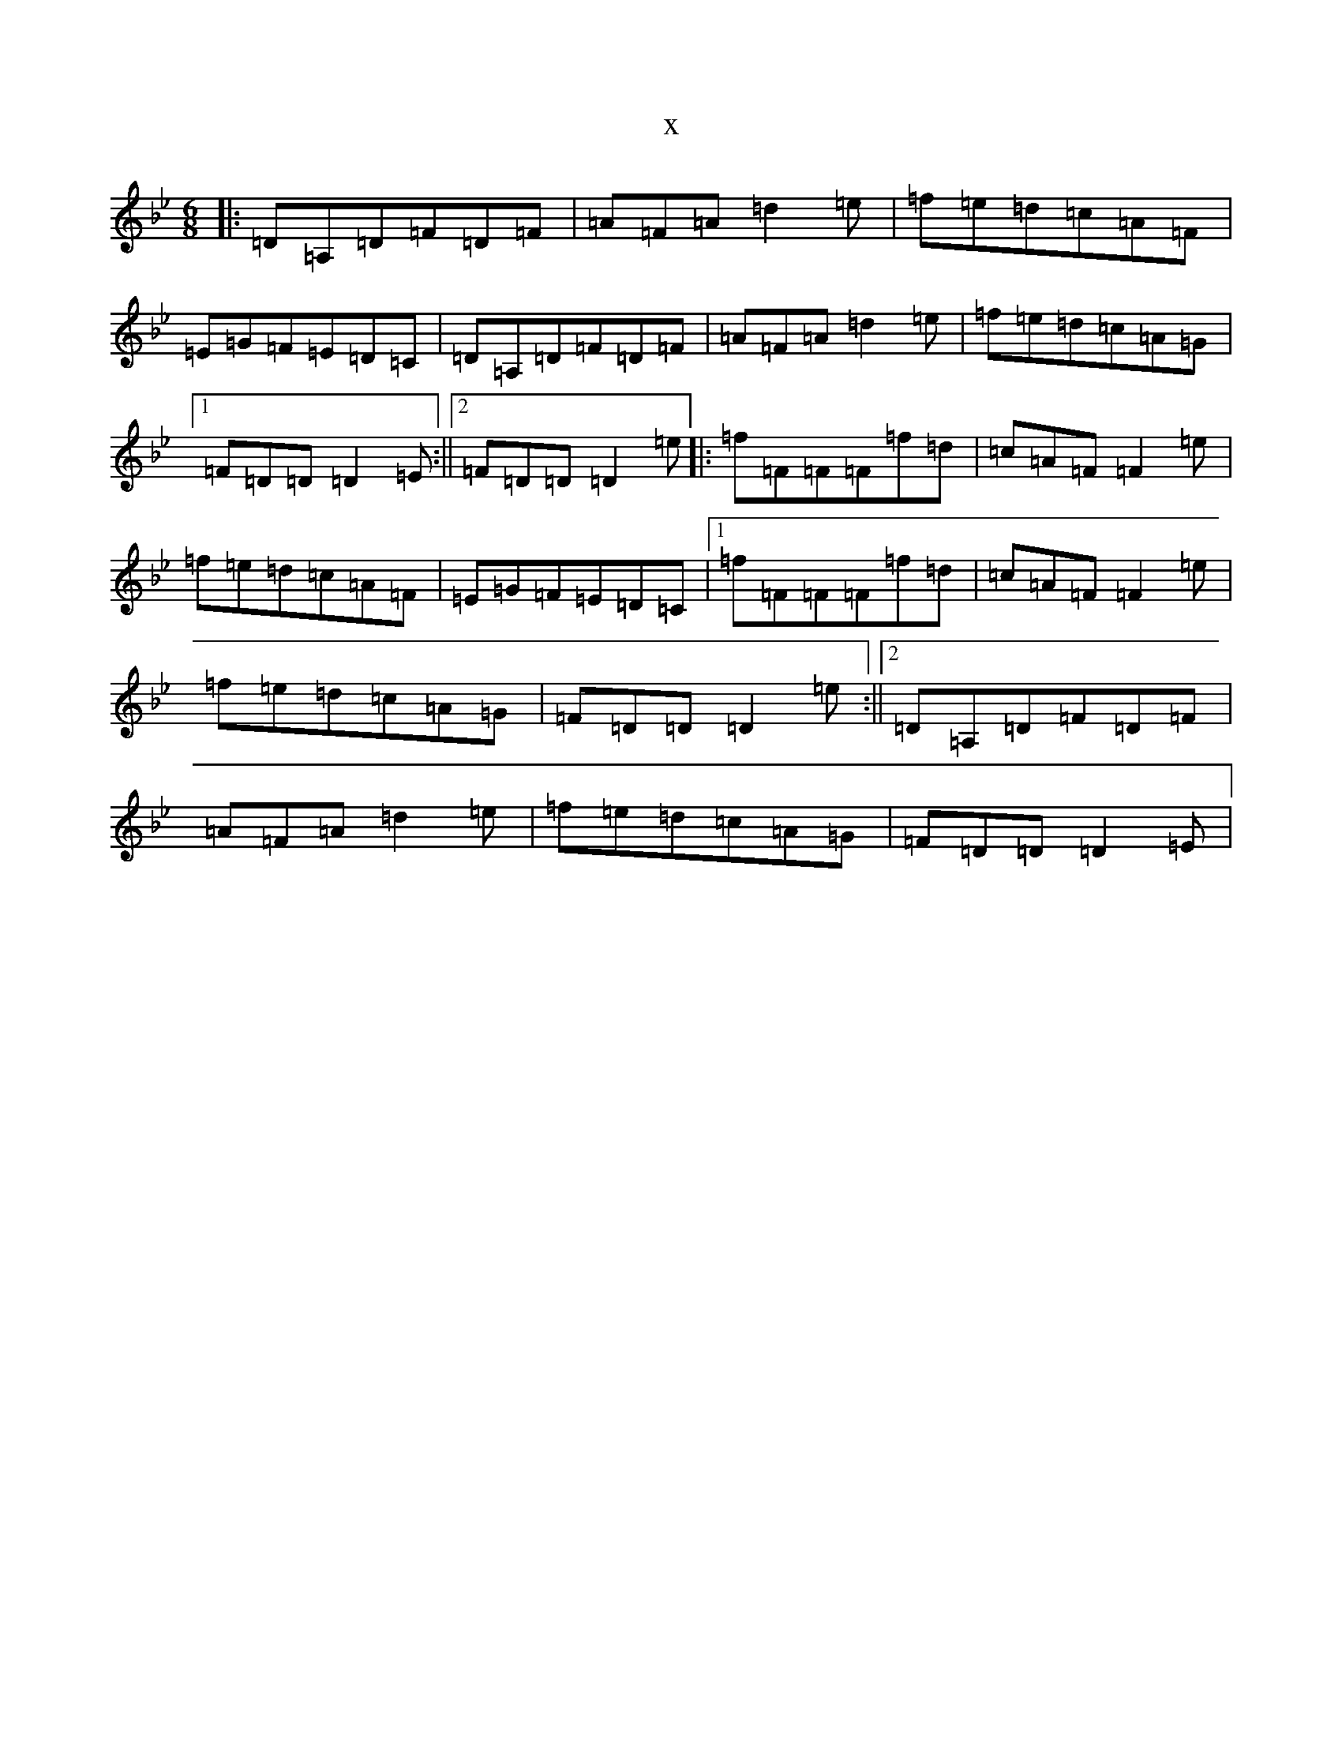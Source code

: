 X:8596
T:x
L:1/8
M:6/8
K: C Dorian
|:=D=A,=D=F=D=F|=A=F=A=d2=e|=f=e=d=c=A=F|=E=G=F=E=D=C|=D=A,=D=F=D=F|=A=F=A=d2=e|=f=e=d=c=A=G|1=F=D=D=D2=E:||2=F=D=D=D2=e|:=f=F=F=F=f=d|=c=A=F=F2=e|=f=e=d=c=A=F|=E=G=F=E=D=C|1=f=F=F=F=f=d|=c=A=F=F2=e|=f=e=d=c=A=G|=F=D=D=D2=e:||2=D=A,=D=F=D=F|=A=F=A=d2=e|=f=e=d=c=A=G|=F=D=D=D2=E|